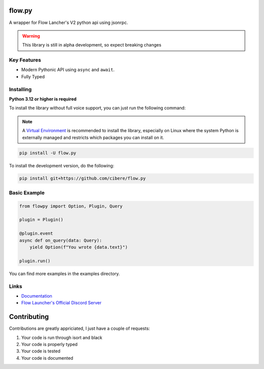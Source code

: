 flow.py
========
A wrapper for Flow Lancher's V2 python api using jsonrpc.

.. WARNING::
    This library is still in alpha development, so expect breaking changes

Key Features
-------------

- Modern Pythonic API using ``async`` and ``await``.
- Fully Typed

Installing
----------

**Python 3.12 or higher is required**

To install the library without full voice support, you can just run the following command:

.. note::

    A `Virtual Environment <https://docs.python.org/3/library/venv.html>`__ is recommended to install
    the library, especially on Linux where the system Python is externally managed and restricts which
    packages you can install on it.


.. code:: sh

    pip install -U flow.py

To install the development version, do the following:

.. code:: sh

    pip install git+https://github.com/cibere/flow.py

Basic Example
-------------
.. code:: py

    from flowpy import Option, Plugin, Query

    plugin = Plugin()

    @plugin.event
    async def on_query(data: Query):
        yield Option(f"You wrote {data.text}")
    
    plugin.run()

You can find more examples in the examples directory.

Links
------

- `Documentation <https://flowpy.readthedocs.io/en/latest/index.html>`_
- `Flow Launcher's Official Discord Server <https://discord.gg/QDbDfUJaGH>`_

Contributing
============
Contributions are greatly appriciated, I just have a couple of requests:

1. Your code is run through isort and black
2. Your code is properly typed
3. Your code is tested
4. Your code is documented